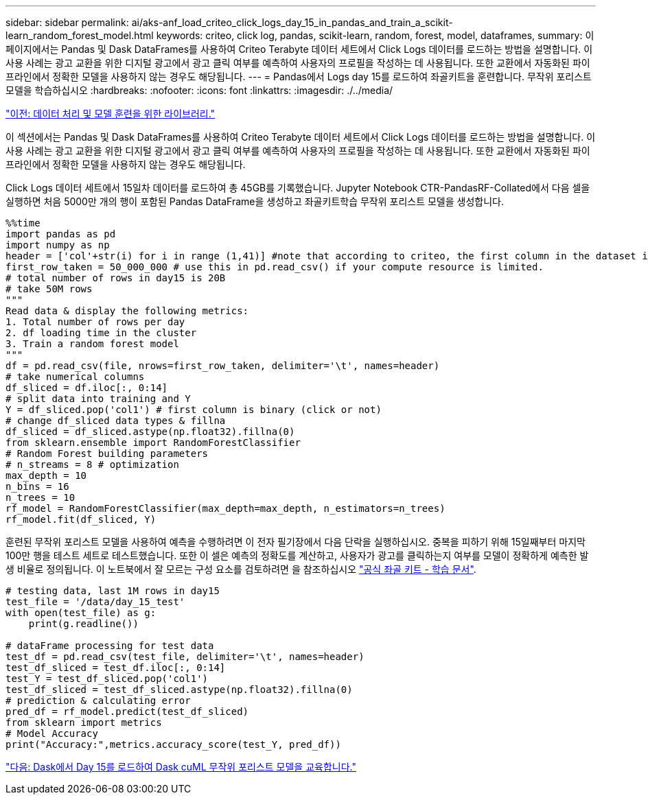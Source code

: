 ---
sidebar: sidebar 
permalink: ai/aks-anf_load_criteo_click_logs_day_15_in_pandas_and_train_a_scikit-learn_random_forest_model.html 
keywords: criteo, click log, pandas, scikit-learn, random, forest, model, dataframes, 
summary: 이 페이지에서는 Pandas 및 Dask DataFrames를 사용하여 Criteo Terabyte 데이터 세트에서 Click Logs 데이터를 로드하는 방법을 설명합니다. 이 사용 사례는 광고 교환을 위한 디지털 광고에서 광고 클릭 여부를 예측하여 사용자의 프로필을 작성하는 데 사용됩니다. 또한 교환에서 자동화된 파이프라인에서 정확한 모델을 사용하지 않는 경우도 해당됩니다. 
---
= Pandas에서 Logs day 15를 로드하여 좌골키트을 훈련합니다. 무작위 포리스트 모델을 학습하십시오
:hardbreaks:
:nofooter: 
:icons: font
:linkattrs: 
:imagesdir: ./../media/


link:aks-anf_libraries_for_data_processing_and_model_training.html["이전: 데이터 처리 및 모델 훈련을 위한 라이브러리."]

이 섹션에서는 Pandas 및 Dask DataFrames를 사용하여 Criteo Terabyte 데이터 세트에서 Click Logs 데이터를 로드하는 방법을 설명합니다. 이 사용 사례는 광고 교환을 위한 디지털 광고에서 광고 클릭 여부를 예측하여 사용자의 프로필을 작성하는 데 사용됩니다. 또한 교환에서 자동화된 파이프라인에서 정확한 모델을 사용하지 않는 경우도 해당됩니다.

Click Logs 데이터 세트에서 15일차 데이터를 로드하여 총 45GB를 기록했습니다. Jupyter Notebook CTR-PandasRF-Collated에서 다음 셀을 실행하면 처음 5000만 개의 행이 포함된 Pandas DataFrame을 생성하고 좌골키트학습 무작위 포리스트 모델을 생성합니다.

....
%%time
import pandas as pd
import numpy as np
header = ['col'+str(i) for i in range (1,41)] #note that according to criteo, the first column in the dataset is Click Through (CT). Consist of 40 columns
first_row_taken = 50_000_000 # use this in pd.read_csv() if your compute resource is limited.
# total number of rows in day15 is 20B
# take 50M rows
"""
Read data & display the following metrics:
1. Total number of rows per day
2. df loading time in the cluster
3. Train a random forest model
"""
df = pd.read_csv(file, nrows=first_row_taken, delimiter='\t', names=header)
# take numerical columns
df_sliced = df.iloc[:, 0:14]
# split data into training and Y
Y = df_sliced.pop('col1') # first column is binary (click or not)
# change df_sliced data types & fillna
df_sliced = df_sliced.astype(np.float32).fillna(0)
from sklearn.ensemble import RandomForestClassifier
# Random Forest building parameters
# n_streams = 8 # optimization
max_depth = 10
n_bins = 16
n_trees = 10
rf_model = RandomForestClassifier(max_depth=max_depth, n_estimators=n_trees)
rf_model.fit(df_sliced, Y)
....
훈련된 무작위 포리스트 모델을 사용하여 예측을 수행하려면 이 전자 필기장에서 다음 단락을 실행하십시오. 중복을 피하기 위해 15일째부터 마지막 100만 행을 테스트 세트로 테스트했습니다. 또한 이 셀은 예측의 정확도를 계산하고, 사용자가 광고를 클릭하는지 여부를 모델이 정확하게 예측한 발생 비율로 정의됩니다. 이 노트북에서 잘 모르는 구성 요소를 검토하려면 을 참조하십시오 https://scikit-learn.org/stable/modules/generated/sklearn.ensemble.RandomForestClassifier.html["공식 좌골 키트 - 학습 문서"^].

....
# testing data, last 1M rows in day15
test_file = '/data/day_15_test'
with open(test_file) as g:
    print(g.readline())

# dataFrame processing for test data
test_df = pd.read_csv(test_file, delimiter='\t', names=header)
test_df_sliced = test_df.iloc[:, 0:14]
test_Y = test_df_sliced.pop('col1')
test_df_sliced = test_df_sliced.astype(np.float32).fillna(0)
# prediction & calculating error
pred_df = rf_model.predict(test_df_sliced)
from sklearn import metrics
# Model Accuracy
print("Accuracy:",metrics.accuracy_score(test_Y, pred_df))
....
link:aks-anf_load_day_15_in_dask_and_train_a_dask_cuml_random_forest_model.html["다음: Dask에서 Day 15를 로드하여 Dask cuML 무작위 포리스트 모델을 교육합니다."]
